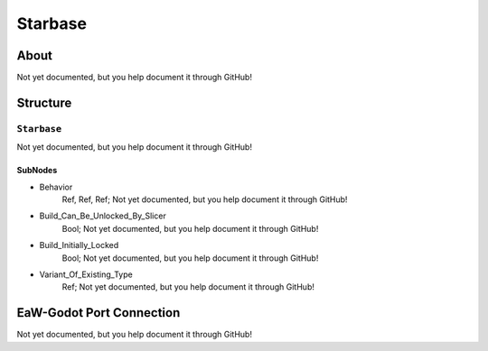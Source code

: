 ##########################################
Starbase
##########################################


About
*****
Not yet documented, but you help document it through GitHub!


Structure
*********
``Starbase``
------------
Not yet documented, but you help document it through GitHub!

SubNodes
^^^^^^^^
- Behavior
	Ref, Ref, Ref; Not yet documented, but you help document it through GitHub!


- Build_Can_Be_Unlocked_By_Slicer
	Bool; Not yet documented, but you help document it through GitHub!


- Build_Initially_Locked
	Bool; Not yet documented, but you help document it through GitHub!


- Variant_Of_Existing_Type
	Ref; Not yet documented, but you help document it through GitHub!







EaW-Godot Port Connection
*************************
Not yet documented, but you help document it through GitHub!

